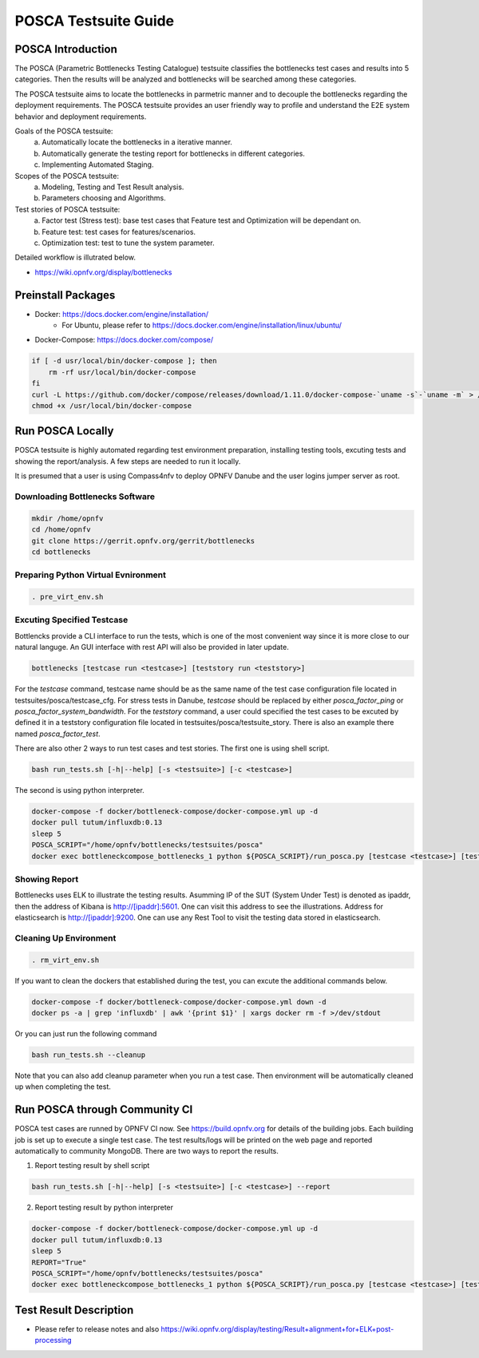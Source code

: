 .. This work is licensed under a Creative Commons Attribution 4.0 International License.
.. http://creativecommons.org/licenses/by/4.0
.. (c) Huawei Technologies Co.,Ltd and others.

*********************
POSCA Testsuite Guide
*********************


POSCA Introduction
====================
The POSCA (Parametric Bottlenecks Testing Catalogue) testsuite
classifies the bottlenecks test cases and results into 5 categories.
Then the results will be analyzed and bottlenecks will be searched
among these categories.

The POSCA testsuite aims to locate the bottlenecks in parmetric
manner and to decouple the bottlenecks regarding the deployment
requirements.
The POSCA testsuite provides an user friendly way to profile and
understand the E2E system behavior and deployment requirements.

Goals of the POSCA testsuite:
 a) Automatically locate the bottlenecks in a iterative manner.
 b) Automatically generate the testing report for bottlenecks in different categories.
 c) Implementing Automated Staging.

Scopes of the POSCA testsuite:
 a) Modeling, Testing and Test Result analysis.
 b) Parameters choosing and Algorithms.

Test stories of POSCA testsuite:
 a) Factor test (Stress test): base test cases that Feature test and Optimization will be dependant on.
 b) Feature test: test cases for features/scenarios.
 c) Optimization test: test to tune the system parameter.

Detailed workflow is illutrated below.

* https://wiki.opnfv.org/display/bottlenecks


Preinstall Packages
====================

* Docker: https://docs.docker.com/engine/installation/
    * For Ubuntu, please refer to https://docs.docker.com/engine/installation/linux/ubuntu/

* Docker-Compose: https://docs.docker.com/compose/

.. code-block:: bash

    if [ -d usr/local/bin/docker-compose ]; then
        rm -rf usr/local/bin/docker-compose
    fi
    curl -L https://github.com/docker/compose/releases/download/1.11.0/docker-compose-`uname -s`-`uname -m` > /usr/local/bin/docker-compose
    chmod +x /usr/local/bin/docker-compose


Run POSCA Locally
=================

POSCA testsuite is highly automated regarding test environment preparation, installing testing tools, excuting tests and showing the report/analysis.
A few steps are needed to run it locally.

It is presumed that a user is using Compass4nfv to deploy OPNFV Danube and the user logins jumper server as root.


Downloading Bottlenecks Software
--------------------------------

.. code-block:: bash

    mkdir /home/opnfv
    cd /home/opnfv
    git clone https://gerrit.opnfv.org/gerrit/bottlenecks
    cd bottlenecks


Preparing Python Virtual Evnironment
------------------------------------

.. code-block:: bash

    . pre_virt_env.sh


Excuting Specified Testcase
---------------------------

Bottlencks provide a CLI interface to run the tests, which is one of the most convenient way since it is more close to our natural languge. An GUI interface with rest API will also be provided in later update.

.. code-block:: bash

    bottlenecks [testcase run <testcase>] [teststory run <teststory>]

For the *testcase* command, testcase name should be as the same name of the test case configuration file located in testsuites/posca/testcase_cfg.
For stress tests in Danube, *testcase* should be replaced by either *posca_factor_ping* or *posca_factor_system_bandwidth*.
For the *teststory* command, a user could specified the test cases to be excuted by defined it in a teststory configuration file located in testsuites/posca/testsuite_story. There is also an example there named *posca_factor_test*.

There are also other 2 ways to run test cases and test stories.
The first one is using shell script.

.. code-block:: bash

    bash run_tests.sh [-h|--help] [-s <testsuite>] [-c <testcase>]

The second is using python interpreter.

.. code-block:: bash

    docker-compose -f docker/bottleneck-compose/docker-compose.yml up -d
    docker pull tutum/influxdb:0.13
    sleep 5
    POSCA_SCRIPT="/home/opnfv/bottlenecks/testsuites/posca"
    docker exec bottleneckcompose_bottlenecks_1 python ${POSCA_SCRIPT}/run_posca.py [testcase <testcase>] [teststory <teststory>]


Showing Report
--------------

Bottlenecks uses ELK to illustrate the testing results.
Asumming IP of the SUT (System Under Test) is denoted as ipaddr,
then the address of Kibana is http://[ipaddr]:5601. One can visit this address to see the illustrations.
Address for elasticsearch is http://[ipaddr]:9200. One can use any Rest Tool to visit the testing data stored in elasticsearch.

Cleaning Up Environment
-----------------------

.. code-block:: bash

    . rm_virt_env.sh


If you want to clean the dockers that established during the test, you can excute the additional commands below.

.. code-block:: bash

    docker-compose -f docker/bottleneck-compose/docker-compose.yml down -d
    docker ps -a | grep 'influxdb' | awk '{print $1}' | xargs docker rm -f >/dev/stdout

Or you can just run the following command

.. code-block:: bash

    bash run_tests.sh --cleanup

Note that you can also add cleanup parameter when you run a test case. Then environment will be automatically cleaned up when
completing the test.

Run POSCA through Community CI
==============================
POSCA test cases are runned by OPNFV CI now. See https://build.opnfv.org for details of the building jobs.
Each building job is set up to execute a single test case. The test results/logs will be printed on the web page and
reported automatically to community MongoDB. There are two ways to report the results.

1. Report testing result by shell script

.. code-block:: bash

    bash run_tests.sh [-h|--help] [-s <testsuite>] [-c <testcase>] --report

2. Report testing result by python interpreter

.. code-block:: bash

    docker-compose -f docker/bottleneck-compose/docker-compose.yml up -d
    docker pull tutum/influxdb:0.13
    sleep 5
    REPORT="True"
    POSCA_SCRIPT="/home/opnfv/bottlenecks/testsuites/posca"
    docker exec bottleneckcompose_bottlenecks_1 python ${POSCA_SCRIPT}/run_posca.py [testcase <testcase>] [teststory <teststory>] [REPORT]

Test Result Description
=======================
* Please refer to release notes and also https://wiki.opnfv.org/display/testing/Result+alignment+for+ELK+post-processing
